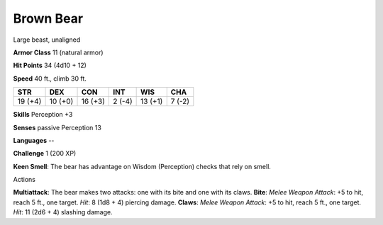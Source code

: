 
.. _srd_Brown-Bear:

Brown Bear
----------

Large beast, unaligned

**Armor Class** 11 (natural armor)

**Hit Points** 34 (4d10 + 12)

**Speed** 40 ft., climb 30 ft.

+-----------+-----------+-----------+----------+-----------+----------+
| STR       | DEX       | CON       | INT      | WIS       | CHA      |
+===========+===========+===========+==========+===========+==========+
| 19 (+4)   | 10 (+0)   | 16 (+3)   | 2 (-4)   | 13 (+1)   | 7 (-2)   |
+-----------+-----------+-----------+----------+-----------+----------+

**Skills** Perception +3

**Senses** passive Perception 13

**Languages** --

**Challenge** 1 (200 XP)

**Keen Smell**: The bear has advantage on Wisdom (Perception) checks
that rely on smell.

Actions

**Multiattack**: The bear makes two attacks: one with its bite and one
with its claws. **Bite**: *Melee Weapon Attack*: +5 to hit, reach 5 ft.,
one target. *Hit*: 8 (1d8 + 4) piercing damage. **Claws**: *Melee Weapon
Attack*: +5 to hit, reach 5 ft., one target. *Hit*: 11 (2d6 + 4)
slashing damage.
